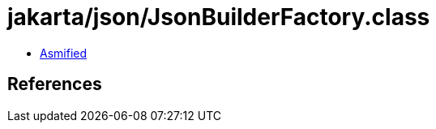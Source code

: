 = jakarta/json/JsonBuilderFactory.class

 - link:JsonBuilderFactory-asmified.java[Asmified]

== References

